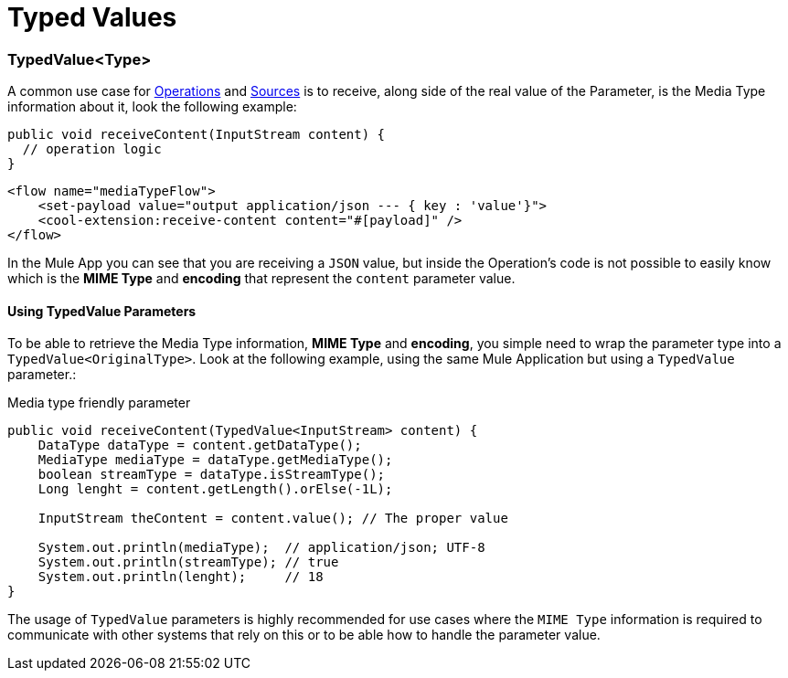 = Typed Values

:keywords: mule, sdk, operation, source, MIME, MIME Type, Encoding, Typed Value

=== TypedValue<Type>

A common use case for <<1.4_operations.adoc#_operations, Operations>> and <<1.5_sources.adoc#_sources, Sources>> is
to receive, along side of the real value of the Parameter, is the Media Type
information about it, look the following example:

[source, java, linenums]
----
public void receiveContent(InputStream content) {
  // operation logic
}
----

[source, xml, linenums]
----
<flow name="mediaTypeFlow">
    <set-payload value="output application/json --- { key : 'value'}">
    <cool-extension:receive-content content="#[payload]" />
</flow>
----

In the Mule App you can see that you are receiving a `JSON` value, but inside the
Operation's code is not possible to easily know which is the *MIME Type* and
*encoding* that represent the `content` parameter value.

==== Using TypedValue Parameters

To be able to retrieve the Media Type information, *MIME Type* and
*encoding*, you simple need to wrap the parameter type into a `TypedValue<OriginalType>`.
Look at the following example, using the same Mule Application but using a `TypedValue` parameter.:

.Media type friendly parameter
[source, java, linenums]
----
public void receiveContent(TypedValue<InputStream> content) {
    DataType dataType = content.getDataType();
    MediaType mediaType = dataType.getMediaType();
    boolean streamType = dataType.isStreamType();
    Long lenght = content.getLength().orElse(-1L);

    InputStream theContent = content.value(); // The proper value

    System.out.println(mediaType);  // application/json; UTF-8
    System.out.println(streamType); // true
    System.out.println(lenght);     // 18
}
----

The usage of `TypedValue` parameters is highly recommended for use cases
where the `MIME Type` information is required to communicate with other systems
that rely on this or to be able how to handle the parameter value.
